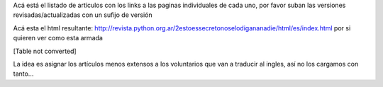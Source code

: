 
Acá está el listado de artículos con los links a las paginas individuales de cada uno, por favor suban las versiones revisadas/actualizadas con un sufijo de versión

Acá esta el html resultante: http://revista.python.org.ar/2estoessecretonoselodigananadie/html/es/index.html por si quieren ver como esta armada

[Table not converted]

La idea es asignar los artículos menos extensos a los voluntarios que van a traducir al ingles, así no los cargamos con tanto...

.. ############################################################################







